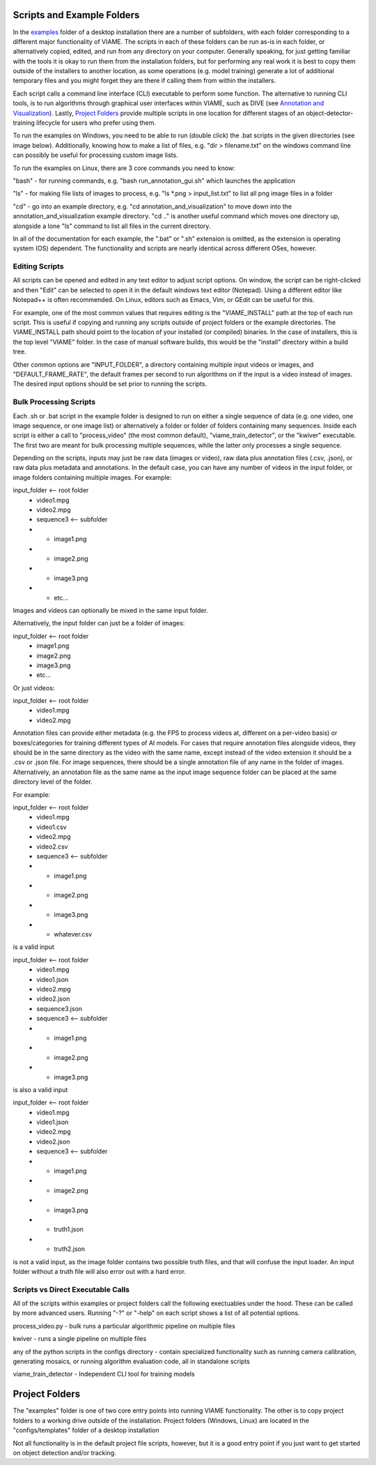 
===========================
Scripts and Example Folders
===========================

In the `examples`_ folder of a desktop installation there are a number of subfolders, with each folder
corresponding to a different major functionality of VIAME. The scripts in each of these folders can
be run as-is in each folder, or alternatively copied, edited, and run from any directory on your computer.
Generally speaking, for just getting familiar with the tools it is okay to run them from the installation
folders, but for performing any real work it is best to copy them outside of the installers to another
location, as some operations (e.g. model training) generate a lot of additional temporary files and you
might forget they are there if calling them from within the installers.

.. _examples: https://github.com/VIAME/VIAME/tree/main/examples

Each script calls a command line interface (CLI) executable to perform some function. The alternative to
running CLI tools, is to run algorithms through graphical user interfaces within VIAME, such as DIVE
(see `Annotation and Visualization`_). Lastly, `Project Folders`_ provide multiple scripts in one location
for different stages of an object-detector-training lifecycle for users who prefer using them.

.. _Annotation and Visualization: https://viame.readthedocs.io/en/latest/sections/annotation_and_visualization.html
.. _Project Folders: https://viame.readthedocs.io/en/latest/sections/examples_overview.html#project-folders

To run the examples on Windows, you need to be able to run (double click) the .bat scripts in the given
directories (see image below). Additionally, knowing how to make a list of files, e.g. "dir > filename.txt"
on the windows command line can possibly be useful for processing custom image lists.

To run the examples on Linux, there are 3 core commands you need to know:

"bash" - for running commands, e.g. "bash run_annotation_gui.sh" which launches the application

"ls" - for making file lists of images to process, e.g. "ls \*.png > input_list.txt" to list all
png image files in a folder

"cd" - go into an example directory, e.g. "cd annotation_and_visualization" to move down into the
annotation_and_visualization example directory. "cd .." is another useful command which moves one
directory up, alongside a lone "ls" command to list all files in the current directory.

In all of the documentation for each example, the ".bat" or ".sh" extension is omitted, as the
extension is operating system (OS) dependent. The functionality and scripts are nearly identical
across different OSes, however.

***************
Editing Scripts
***************

All scripts can be opened and edited in any text editor to adjust script options. On window, 
the script can be right-clicked and then "Edit" can be selected to open it in the default
windows text editor (Notepad). Using a different editor like Notepad++ is often recommended.
On Linux, editors such as Emacs, Vim, or GEdit can be useful for this.

For example, one of the most common values that requires editing is the "VIAME_INSTALL" path at
the top of each run script. This is useful if copying and running any scripts outside of
project folders or the example directories. The VIAME_INSTALL path should point to the location
of your installed (or compiled) binaries. In the case of installers, this is the top level "VIAME"
folder. In the case of manual software builds, this would be the "install" directory within a
build tree.

Other common options are "INPUT_FOLDER", a directory containing multiple input videos or images,
and "DEFAULT_FRAME_RATE", the default frames per second to run algorithms on if the input is
a video instead of images. The desired input options should be set prior to running the scripts.

***********************
Bulk Processing Scripts
***********************

Each .sh or .bat script in the example folder is designed to run on either a single sequence
of data (e.g. one video, one image sequence, or one image list) or alternatively a folder
or folder of folders containing many sequences. Inside each script is either a call to
"process_video" (the most common default), "viame_train_detector", or the "kwiver" executable.
The first two are meant for bulk processing multiple sequences, while the latter only
processes a single sequence.

Depending on the scripts, inputs may just be raw data (images or video), raw data plus
annotation files (.csv, .json), or raw data plus metadata and annotations. In the default
case, you can have any number of videos in the input folder, or image folders containing
multiple images. For example:

input_folder    <-- root folder
  - video1.mpg
  - video2.mpg
  - sequence3   <-- subfolder
  - - image1.png
  - - image2.png
  - - image3.png
  - - etc...

Images and videos can optionally be mixed in the same input folder.

Alternatively, the input folder can just be a folder of images:

input_folder    <-- root folder
  - image1.png
  - image2.png
  - image3.png
  - etc...

Or just videos:

input_folder    <-- root folder
  - video1.mpg
  - video2.mpg

Annotation files can provide either metadata (e.g. the FPS to process videos at, different
on a per-video basis) or boxes/categories for training different types of AI models.
For cases that require annotation files alongside videos, they should be in the same
directory as the video with the same name, except instead of the video extension it should
be a .csv or .json file. For image sequences, there should be a single annotation file of
any name in the folder of images. Alternatively, an annotation file as the same name as
the input image sequence folder can be placed at the same directory level of the folder.

For example:

input_folder    <-- root folder
  - video1.mpg
  - video1.csv
  - video2.mpg
  - video2.csv
  - sequence3   <-- subfolder
  - - image1.png
  - - image2.png
  - - image3.png
  - - whatever.csv

is a valid input

input_folder    <-- root folder
  - video1.mpg
  - video1.json
  - video2.mpg
  - video2.json
  - sequence3.json
  - sequence3   <-- subfolder
  - - image1.png
  - - image2.png
  - - image3.png

is also a valid input

input_folder    <-- root folder
  - video1.mpg
  - video1.json
  - video2.mpg
  - video2.json
  - sequence3   <-- subfolder
  - - image1.png
  - - image2.png
  - - image3.png
  - - truth1.json
  - - truth2.json

is not a valid input, as the image folder contains two possible truth files, and that
will confuse the input loader. An input folder without a truth file will also error out
with a hard error.

**********************************
Scripts vs Direct Executable Calls
**********************************

All of the scripts within examples or project folders call the following exectuables under
the hood. These can be called by more advanced users. Running "-?" or "-help" on each script
shows a list of all potential options.

process_video.py - bulk runs a particular algorithmic pipeline on multiple files

kwiver - runs a single pipeline on multiple files

any of the python scripts in the configs directory - contain specialized functionality
such as running camera calibration, generating mosaics, or running algorithm evaluation
code, all in standalone scripts

viame_train_detector - Independent CLI tool for training models

===============
Project Folders
===============

The "examples" folder is one of two core entry points into running VIAME functionality. The other is
to copy project folders to a working drive outside of the installation. Project folders (Windows, Linux)
are located in the "configs/templates" folder of a desktop installation

Not all functionality is in the default project file scripts, however, but it is a good entry point
if you just want to get started on object detection and/or tracking.
